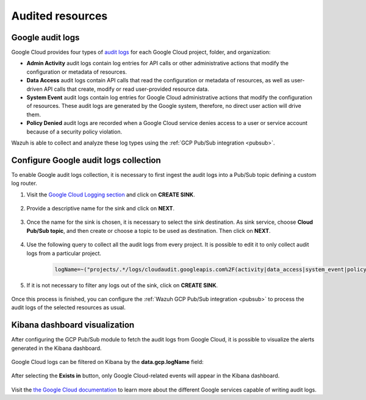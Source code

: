 .. Copyright (C) 2021 Wazuh, Inc.
.. meta::
  :description: The Wazuh GCP Pub/Sub module allows you to fetch logs from Google Audit Logs. Learn more about the module's usage in this section.

.. _gcp_cloud_audit_logs:

Audited resources
=================

Google audit logs
-----------------

Google Cloud provides four types of `audit logs <https://cloud.google.com/logging/docs/audit>`__ for each Google Cloud project, folder, and organization:

* **Admin Activity** audit logs contain log entries for API calls or other administrative actions that modify the configuration or metadata of resources.

* **Data Access** audit logs contain API calls that read the configuration or metadata of resources, as well as user-driven API calls that create, modify or read user-provided resource data.

* **System Event** audit logs contain log entries for Google Cloud administrative actions that modify the configuration of resources. These audit logs are generated by the Google system, therefore, no direct user action will drive them.

* **Policy Denied** audit logs are recorded when a Google Cloud service denies access to a user or service account because of a security policy violation.

Wazuh is able to collect and analyze these log types using the :ref:`GCP Pub/Sub integration <pubsub>`.

Configure Google audit logs collection
--------------------------------------

To enable Google audit logs collection, it is necessary to first ingest the audit logs into a Pub/Sub topic defining a custom log router. 

#. Visit the `Google Cloud Logging section  <https://console.cloud.google.com/logs/router>`_ and click on **CREATE SINK**.

    .. thumbnail:: ../../images/gcp/gcp-create-sink-button.png
	:align: center
	:width: 100%

#. Provide a descriptive name for the sink and click on **NEXT**.

    .. thumbnail:: ../../images/gcp/gcp-sink-name.png
	:align: center
	:width: 80%

#. Once the name for the sink is chosen, it is necessary to select the sink destination. As sink service, choose **Cloud Pub/Sub topic**, and then create or choose a topic to be used as destination. Then click on **NEXT**.

    .. thumbnail:: ../../images/gcp/gcp-sink-destination.png
	:align: center
	:width: 80%

#. Use the following query to collect all the audit logs from every project. It is possible to edit it to only collect audit logs from a particular project.

    .. code-block:: none

	logName=~("projects/.*/logs/cloudaudit.googleapis.com%2F(activity|data_access|system_event|policy)")

#. If it is not necessary to filter any logs out of the sink, click on **CREATE SINK**.

    .. thumbnail:: ../../images/gcp/gcp-create-sink.png
	:align: center
	:width: 80%

Once this process is finished, you can configure the :ref:`Wazuh GCP Pub/Sub integration <pubsub>` to process the audit logs of the selected resources as usual.


Kibana dashboard visualization
------------------------------

After configuring the GCP Pub/Sub module to fetch the audit logs from Google Cloud, it is possible to visualize the alerts generated in the Kibana dashboard.

    .. thumbnail:: ../../images/gcp/gcp-overview.png
	:align: center
	:width: 80%

Google Cloud logs can be filtered on Kibana by the **data.gcp.logName** field:

    .. thumbnail:: ../../images/gcp/gcp-kibana-log-filter.png
	:align: center
	:width: 80%

After selecting the **Exists in** button, only Google Cloud-related events will appear in the Kibana dashboard.

    .. thumbnail:: ../../images/gcp/gcp-kibana-filtered-logs.png
	:align: center
	:width: 80%

Visit the `the Google Cloud documentation <https://cloud.google.com/logging/docs/audit/services>`__ to learn more about the different Google services capable of writing audit logs.
